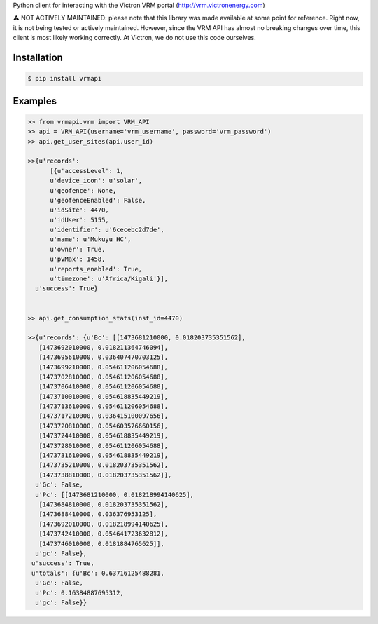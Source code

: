 Python client for interacting with the Victron VRM portal (http://vrm.victronenergy.com)


⚠️ NOT ACTIVELY MAINTAINED: please note that this library was made available at some point for reference. Right now, it is not being tested or actively maintained. However, since the VRM API has almost no breaking changes over time, this client is most likely working correctly. At Victron, we do not use this code ourselves.


Installation
------------

.. code:: bash

    $ pip install vrmapi

Examples
--------

.. code:: python
    
    >> from vrmapi.vrm import VRM_API
    >> api = VRM_API(username='vrm_username', password='vrm_password')
    >> api.get_user_sites(api.user_id)
    
    >>{u'records':
          [{u'accessLevel': 1,
          u'device_icon': u'solar',
          u'geofence': None,
          u'geofenceEnabled': False,
          u'idSite': 4470,
          u'idUser': 5155,
          u'identifier': u'6cecebc2d7de',
          u'name': u'Mukuyu HC',
          u'owner': True,
          u'pvMax': 1458,
          u'reports_enabled': True,
          u'timezone': u'Africa/Kigali'}],
      u'success': True}
    
    
    >> api.get_consumption_stats(inst_id=4470) 
    
    >>{u'records': {u'Bc': [[1473681210000, 0.018203735351562],
       [1473692010000, 0.018211364746094],
       [1473695610000, 0.036407470703125],
       [1473699210000, 0.054611206054688],
       [1473702810000, 0.054611206054688],
       [1473706410000, 0.054611206054688],
       [1473710010000, 0.054618835449219],
       [1473713610000, 0.054611206054688],
       [1473717210000, 0.036415100097656],
       [1473720810000, 0.054603576660156],
       [1473724410000, 0.054618835449219],
       [1473728010000, 0.054611206054688],
       [1473731610000, 0.054618835449219],
       [1473735210000, 0.018203735351562],
       [1473738810000, 0.018203735351562]],
      u'Gc': False,
      u'Pc': [[1473681210000, 0.018218994140625],
       [1473684810000, 0.018203735351562],
       [1473688410000, 0.036376953125],
       [1473692010000, 0.018218994140625],
       [1473742410000, 0.054641723632812],
       [1473746010000, 0.0181884765625]],
      u'gc': False},
     u'success': True,
     u'totals': {u'Bc': 0.63716125488281,
      u'Gc': False,
      u'Pc': 0.16384887695312,
      u'gc': False}}

